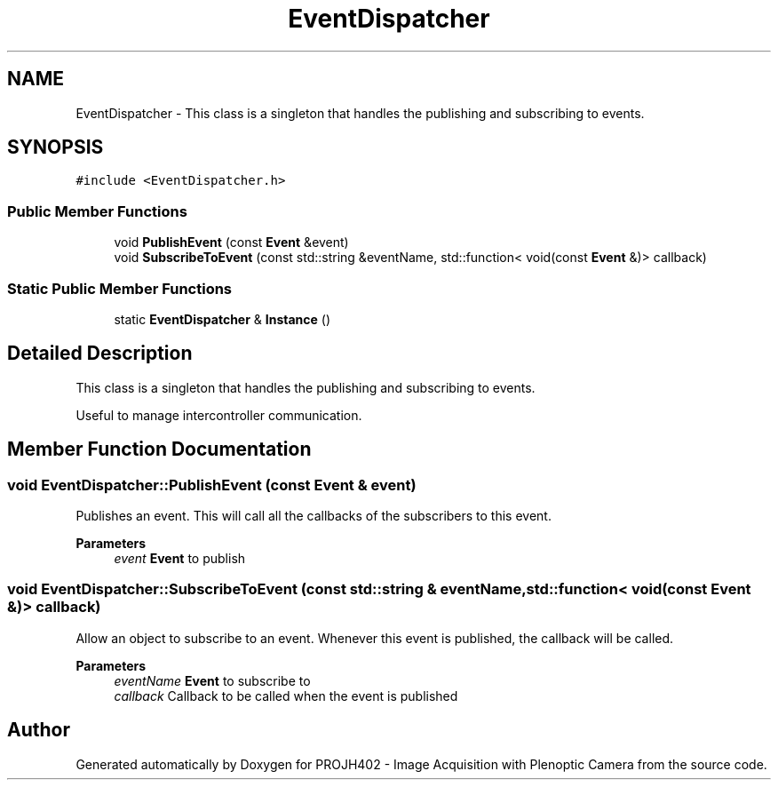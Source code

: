 .TH "EventDispatcher" 3 "PROJH402 - Image Acquisition with Plenoptic Camera" \" -*- nroff -*-
.ad l
.nh
.SH NAME
EventDispatcher \- This class is a singleton that handles the publishing and subscribing to events\&.  

.SH SYNOPSIS
.br
.PP
.PP
\fC#include <EventDispatcher\&.h>\fP
.SS "Public Member Functions"

.in +1c
.ti -1c
.RI "void \fBPublishEvent\fP (const \fBEvent\fP &event)"
.br
.ti -1c
.RI "void \fBSubscribeToEvent\fP (const std::string &eventName, std::function< void(const \fBEvent\fP &)> callback)"
.br
.in -1c
.SS "Static Public Member Functions"

.in +1c
.ti -1c
.RI "static \fBEventDispatcher\fP & \fBInstance\fP ()"
.br
.in -1c
.SH "Detailed Description"
.PP 
This class is a singleton that handles the publishing and subscribing to events\&. 

Useful to manage intercontroller communication\&. 
.SH "Member Function Documentation"
.PP 
.SS "void EventDispatcher::PublishEvent (const \fBEvent\fP & event)"
Publishes an event\&. This will call all the callbacks of the subscribers to this event\&. 
.PP
\fBParameters\fP
.RS 4
\fIevent\fP \fBEvent\fP to publish 
.RE
.PP

.SS "void EventDispatcher::SubscribeToEvent (const std::string & eventName, std::function< void(const \fBEvent\fP &)> callback)"
Allow an object to subscribe to an event\&. Whenever this event is published, the callback will be called\&.
.PP
\fBParameters\fP
.RS 4
\fIeventName\fP \fBEvent\fP to subscribe to 
.br
\fIcallback\fP Callback to be called when the event is published 
.RE
.PP


.SH "Author"
.PP 
Generated automatically by Doxygen for PROJH402 - Image Acquisition with Plenoptic Camera from the source code\&.
